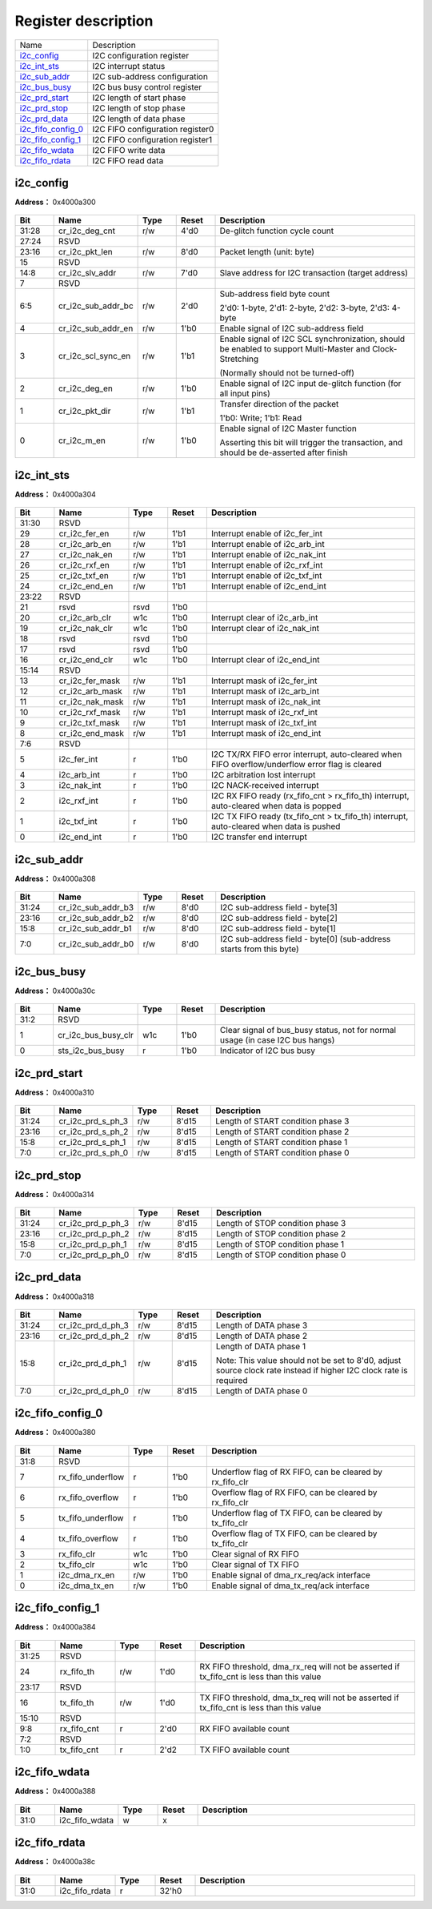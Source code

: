 
Register description
==========================

+----------------------+----------------------------------+
| Name                 | Description                      |
+----------------------+----------------------------------+
| `i2c_config`_        | I2C configuration register       |
+----------------------+----------------------------------+
| `i2c_int_sts`_       | I2C interrupt status             |
+----------------------+----------------------------------+
| `i2c_sub_addr`_      | I2C sub-address configuration    |
+----------------------+----------------------------------+
| `i2c_bus_busy`_      | I2C bus busy control register    |
+----------------------+----------------------------------+
| `i2c_prd_start`_     | I2C length of start phase        |
+----------------------+----------------------------------+
| `i2c_prd_stop`_      | I2C length of stop phase         |
+----------------------+----------------------------------+
| `i2c_prd_data`_      | I2C length of data phase         |
+----------------------+----------------------------------+
| `i2c_fifo_config_0`_ | I2C FIFO configuration register0 |
+----------------------+----------------------------------+
| `i2c_fifo_config_1`_ | I2C FIFO configuration register1 |
+----------------------+----------------------------------+
| `i2c_fifo_wdata`_    | I2C FIFO write data              |
+----------------------+----------------------------------+
| `i2c_fifo_rdata`_    | I2C FIFO read data               |
+----------------------+----------------------------------+

i2c_config
------------
 
**Address：**  0x4000a300
 
.. figure:: ../../picture/i2c_i2c_config.svg
   :align: center

.. table::
    :widths: 10, 15,10,10,55
    :width: 100%
    :align: center
     
    +----------+------------------------------+--------+-------------+----------------------------------------------------------------------------------------------------------------------------------------------+
    | Bit      | Name                         |Type    | Reset       | Description                                                                                                                                  |
    +==========+==============================+========+=============+==============================================================================================================================================+
    | 31:28    | cr_i2c_deg_cnt               | r/w    | 4'd0        | De-glitch function cycle count                                                                                                               |
    +----------+------------------------------+--------+-------------+----------------------------------------------------------------------------------------------------------------------------------------------+
    | 27:24    | RSVD                         |        |             |                                                                                                                                              |
    +----------+------------------------------+--------+-------------+----------------------------------------------------------------------------------------------------------------------------------------------+
    | 23:16    | cr_i2c_pkt_len               | r/w    | 8'd0        | Packet length (unit: byte)                                                                                                                   |
    +----------+------------------------------+--------+-------------+----------------------------------------------------------------------------------------------------------------------------------------------+
    | 15       | RSVD                         |        |             |                                                                                                                                              |
    +----------+------------------------------+--------+-------------+----------------------------------------------------------------------------------------------------------------------------------------------+
    | 14:8     | cr_i2c_slv_addr              | r/w    | 7'd0        | Slave address for I2C transaction (target address)                                                                                           |
    +----------+------------------------------+--------+-------------+----------------------------------------------------------------------------------------------------------------------------------------------+
    | 7        | RSVD                         |        |             |                                                                                                                                              |
    +----------+------------------------------+--------+-------------+----------------------------------------------------------------------------------------------------------------------------------------------+
    | 6:5      | cr_i2c_sub_addr_bc           | r/w    | 2'd0        | Sub-address field byte count                                                                                                                 |
    +          +                              +        +             +                                                                                                                                              +
    |          |                              |        |             | 2'd0: 1-byte, 2'd1: 2-byte, 2'd2: 3-byte, 2'd3: 4-byte                                                                                       |
    +----------+------------------------------+--------+-------------+----------------------------------------------------------------------------------------------------------------------------------------------+
    | 4        | cr_i2c_sub_addr_en           | r/w    | 1'b0        | Enable signal of I2C sub-address field                                                                                                       |
    +----------+------------------------------+--------+-------------+----------------------------------------------------------------------------------------------------------------------------------------------+
    | 3        | cr_i2c_scl_sync_en           | r/w    | 1'b1        | Enable signal of I2C SCL synchronization, should be enabled to support Multi-Master and Clock-Stretching                                     |
    +          +                              +        +             +                                                                                                                                              +
    |          |                              |        |             | (Normally should not be turned-off)                                                                                                          |
    +----------+------------------------------+--------+-------------+----------------------------------------------------------------------------------------------------------------------------------------------+
    | 2        | cr_i2c_deg_en                | r/w    | 1'b0        | Enable signal of I2C input de-glitch function (for all input pins)                                                                           |
    +----------+------------------------------+--------+-------------+----------------------------------------------------------------------------------------------------------------------------------------------+
    | 1        | cr_i2c_pkt_dir               | r/w    | 1'b1        | Transfer direction of the packet                                                                                                             |
    +          +                              +        +             +                                                                                                                                              +
    |          |                              |        |             | 1'b0: Write; 1'b1: Read                                                                                                                      |
    +----------+------------------------------+--------+-------------+----------------------------------------------------------------------------------------------------------------------------------------------+
    | 0        | cr_i2c_m_en                  | r/w    | 1'b0        | Enable signal of I2C Master function                                                                                                         |
    +          +                              +        +             +                                                                                                                                              +
    |          |                              |        |             | Asserting this bit will trigger the transaction, and should be de-asserted after finish                                                      |
    +----------+------------------------------+--------+-------------+----------------------------------------------------------------------------------------------------------------------------------------------+

i2c_int_sts
-------------
 
**Address：**  0x4000a304
 
.. figure:: ../../picture/i2c_i2c_int_sts.svg
   :align: center

.. table::
    :widths: 10, 15,10,10,55
    :width: 100%
    :align: center
     
    +----------+------------------------------+--------+-------------+-------------------------------------------------------------------------------------------------+
    | Bit      | Name                         |Type    | Reset       | Description                                                                                     |
    +==========+==============================+========+=============+=================================================================================================+
    | 31:30    | RSVD                         |        |             |                                                                                                 |
    +----------+------------------------------+--------+-------------+-------------------------------------------------------------------------------------------------+
    | 29       | cr_i2c_fer_en                | r/w    | 1'b1        | Interrupt enable of i2c_fer_int                                                                 |
    +----------+------------------------------+--------+-------------+-------------------------------------------------------------------------------------------------+
    | 28       | cr_i2c_arb_en                | r/w    | 1'b1        | Interrupt enable of i2c_arb_int                                                                 |
    +----------+------------------------------+--------+-------------+-------------------------------------------------------------------------------------------------+
    | 27       | cr_i2c_nak_en                | r/w    | 1'b1        | Interrupt enable of i2c_nak_int                                                                 |
    +----------+------------------------------+--------+-------------+-------------------------------------------------------------------------------------------------+
    | 26       | cr_i2c_rxf_en                | r/w    | 1'b1        | Interrupt enable of i2c_rxf_int                                                                 |
    +----------+------------------------------+--------+-------------+-------------------------------------------------------------------------------------------------+
    | 25       | cr_i2c_txf_en                | r/w    | 1'b1        | Interrupt enable of i2c_txf_int                                                                 |
    +----------+------------------------------+--------+-------------+-------------------------------------------------------------------------------------------------+
    | 24       | cr_i2c_end_en                | r/w    | 1'b1        | Interrupt enable of i2c_end_int                                                                 |
    +----------+------------------------------+--------+-------------+-------------------------------------------------------------------------------------------------+
    | 23:22    | RSVD                         |        |             |                                                                                                 |
    +----------+------------------------------+--------+-------------+-------------------------------------------------------------------------------------------------+
    | 21       | rsvd                         | rsvd   | 1'b0        |                                                                                                 |
    +----------+------------------------------+--------+-------------+-------------------------------------------------------------------------------------------------+
    | 20       | cr_i2c_arb_clr               | w1c    | 1'b0        | Interrupt clear of i2c_arb_int                                                                  |
    +----------+------------------------------+--------+-------------+-------------------------------------------------------------------------------------------------+
    | 19       | cr_i2c_nak_clr               | w1c    | 1'b0        | Interrupt clear of i2c_nak_int                                                                  |
    +----------+------------------------------+--------+-------------+-------------------------------------------------------------------------------------------------+
    | 18       | rsvd                         | rsvd   | 1'b0        |                                                                                                 |
    +----------+------------------------------+--------+-------------+-------------------------------------------------------------------------------------------------+
    | 17       | rsvd                         | rsvd   | 1'b0        |                                                                                                 |
    +----------+------------------------------+--------+-------------+-------------------------------------------------------------------------------------------------+
    | 16       | cr_i2c_end_clr               | w1c    | 1'b0        | Interrupt clear of i2c_end_int                                                                  |
    +----------+------------------------------+--------+-------------+-------------------------------------------------------------------------------------------------+
    | 15:14    | RSVD                         |        |             |                                                                                                 |
    +----------+------------------------------+--------+-------------+-------------------------------------------------------------------------------------------------+
    | 13       | cr_i2c_fer_mask              | r/w    | 1'b1        | Interrupt mask of i2c_fer_int                                                                   |
    +----------+------------------------------+--------+-------------+-------------------------------------------------------------------------------------------------+
    | 12       | cr_i2c_arb_mask              | r/w    | 1'b1        | Interrupt mask of i2c_arb_int                                                                   |
    +----------+------------------------------+--------+-------------+-------------------------------------------------------------------------------------------------+
    | 11       | cr_i2c_nak_mask              | r/w    | 1'b1        | Interrupt mask of i2c_nak_int                                                                   |
    +----------+------------------------------+--------+-------------+-------------------------------------------------------------------------------------------------+
    | 10       | cr_i2c_rxf_mask              | r/w    | 1'b1        | Interrupt mask of i2c_rxf_int                                                                   |
    +----------+------------------------------+--------+-------------+-------------------------------------------------------------------------------------------------+
    | 9        | cr_i2c_txf_mask              | r/w    | 1'b1        | Interrupt mask of i2c_txf_int                                                                   |
    +----------+------------------------------+--------+-------------+-------------------------------------------------------------------------------------------------+
    | 8        | cr_i2c_end_mask              | r/w    | 1'b1        | Interrupt mask of i2c_end_int                                                                   |
    +----------+------------------------------+--------+-------------+-------------------------------------------------------------------------------------------------+
    | 7:6      | RSVD                         |        |             |                                                                                                 |
    +----------+------------------------------+--------+-------------+-------------------------------------------------------------------------------------------------+
    | 5        | i2c_fer_int                  | r      | 1'b0        | I2C TX/RX FIFO error interrupt, auto-cleared when FIFO overflow/underflow error flag is cleared |
    +----------+------------------------------+--------+-------------+-------------------------------------------------------------------------------------------------+
    | 4        | i2c_arb_int                  | r      | 1'b0        | I2C arbitration lost interrupt                                                                  |
    +----------+------------------------------+--------+-------------+-------------------------------------------------------------------------------------------------+
    | 3        | i2c_nak_int                  | r      | 1'b0        | I2C NACK-received interrupt                                                                     |
    +----------+------------------------------+--------+-------------+-------------------------------------------------------------------------------------------------+
    | 2        | i2c_rxf_int                  | r      | 1'b0        | I2C RX FIFO ready (rx_fifo_cnt > rx_fifo_th) interrupt, auto-cleared when data is popped        |
    +----------+------------------------------+--------+-------------+-------------------------------------------------------------------------------------------------+
    | 1        | i2c_txf_int                  | r      | 1'b0        | I2C TX FIFO ready (tx_fifo_cnt > tx_fifo_th) interrupt, auto-cleared when data is pushed        |
    +----------+------------------------------+--------+-------------+-------------------------------------------------------------------------------------------------+
    | 0        | i2c_end_int                  | r      | 1'b0        | I2C transfer end interrupt                                                                      |
    +----------+------------------------------+--------+-------------+-------------------------------------------------------------------------------------------------+

i2c_sub_addr
--------------
 
**Address：**  0x4000a308
 
.. figure:: ../../picture/i2c_i2c_sub_addr.svg
   :align: center

.. table::
    :widths: 10, 15,10,10,55
    :width: 100%
    :align: center
     
    +----------+------------------------------+--------+-------------+---------------------------------------------------------------------+
    | Bit      | Name                         |Type    | Reset       | Description                                                         |
    +==========+==============================+========+=============+=====================================================================+
    | 31:24    | cr_i2c_sub_addr_b3           | r/w    | 8'd0        | I2C sub-address field - byte[3]                                     |
    +----------+------------------------------+--------+-------------+---------------------------------------------------------------------+
    | 23:16    | cr_i2c_sub_addr_b2           | r/w    | 8'd0        | I2C sub-address field - byte[2]                                     |
    +----------+------------------------------+--------+-------------+---------------------------------------------------------------------+
    | 15:8     | cr_i2c_sub_addr_b1           | r/w    | 8'd0        | I2C sub-address field - byte[1]                                     |
    +----------+------------------------------+--------+-------------+---------------------------------------------------------------------+
    | 7:0      | cr_i2c_sub_addr_b0           | r/w    | 8'd0        | I2C sub-address field - byte[0] (sub-address starts from this byte) |
    +----------+------------------------------+--------+-------------+---------------------------------------------------------------------+

i2c_bus_busy
--------------
 
**Address：**  0x4000a30c
 
.. figure:: ../../picture/i2c_i2c_bus_busy.svg
   :align: center

.. table::
    :widths: 10, 15,10,10,55
    :width: 100%
    :align: center
     
    +----------+------------------------------+--------+-------------+-------------------------------------------------------------------------------+
    | Bit      | Name                         |Type    | Reset       | Description                                                                   |
    +==========+==============================+========+=============+===============================================================================+
    | 31:2     | RSVD                         |        |             |                                                                               |
    +----------+------------------------------+--------+-------------+-------------------------------------------------------------------------------+
    | 1        | cr_i2c_bus_busy_clr          | w1c    | 1'b0        | Clear signal of bus_busy status, not for normal usage (in case I2C bus hangs) |
    +----------+------------------------------+--------+-------------+-------------------------------------------------------------------------------+
    | 0        | sts_i2c_bus_busy             | r      | 1'b0        | Indicator of I2C bus busy                                                     |
    +----------+------------------------------+--------+-------------+-------------------------------------------------------------------------------+

i2c_prd_start
---------------
 
**Address：**  0x4000a310
 
.. figure:: ../../picture/i2c_i2c_prd_start.svg
   :align: center

.. table::
    :widths: 10, 15,10,10,55
    :width: 100%
    :align: center
     
    +----------+------------------------------+--------+-------------+-----------------------------------+
    | Bit      | Name                         |Type    | Reset       | Description                       |
    +==========+==============================+========+=============+===================================+
    | 31:24    | cr_i2c_prd_s_ph_3            | r/w    | 8'd15       | Length of START condition phase 3 |
    +----------+------------------------------+--------+-------------+-----------------------------------+
    | 23:16    | cr_i2c_prd_s_ph_2            | r/w    | 8'd15       | Length of START condition phase 2 |
    +----------+------------------------------+--------+-------------+-----------------------------------+
    | 15:8     | cr_i2c_prd_s_ph_1            | r/w    | 8'd15       | Length of START condition phase 1 |
    +----------+------------------------------+--------+-------------+-----------------------------------+
    | 7:0      | cr_i2c_prd_s_ph_0            | r/w    | 8'd15       | Length of START condition phase 0 |
    +----------+------------------------------+--------+-------------+-----------------------------------+

i2c_prd_stop
--------------
 
**Address：**  0x4000a314
 
.. figure:: ../../picture/i2c_i2c_prd_stop.svg
   :align: center

.. table::
    :widths: 10, 15,10,10,55
    :width: 100%
    :align: center
     
    +----------+------------------------------+--------+-------------+----------------------------------+
    | Bit      | Name                         |Type    | Reset       | Description                      |
    +==========+==============================+========+=============+==================================+
    | 31:24    | cr_i2c_prd_p_ph_3            | r/w    | 8'd15       | Length of STOP condition phase 3 |
    +----------+------------------------------+--------+-------------+----------------------------------+
    | 23:16    | cr_i2c_prd_p_ph_2            | r/w    | 8'd15       | Length of STOP condition phase 2 |
    +----------+------------------------------+--------+-------------+----------------------------------+
    | 15:8     | cr_i2c_prd_p_ph_1            | r/w    | 8'd15       | Length of STOP condition phase 1 |
    +----------+------------------------------+--------+-------------+----------------------------------+
    | 7:0      | cr_i2c_prd_p_ph_0            | r/w    | 8'd15       | Length of STOP condition phase 0 |
    +----------+------------------------------+--------+-------------+----------------------------------+

i2c_prd_data
--------------
 
**Address：**  0x4000a318
 
.. figure:: ../../picture/i2c_i2c_prd_data.svg
   :align: center

.. table::
    :widths: 10, 15,10,10,55
    :width: 100%
    :align: center
     
    +----------+------------------------------+--------+-------------+------------------------------------------------------------------------------------------------------------------------------------------+
    | Bit      | Name                         |Type    | Reset       | Description                                                                                                                              |
    +==========+==============================+========+=============+==========================================================================================================================================+
    | 31:24    | cr_i2c_prd_d_ph_3            | r/w    | 8'd15       | Length of DATA phase 3                                                                                                                   |
    +----------+------------------------------+--------+-------------+------------------------------------------------------------------------------------------------------------------------------------------+
    | 23:16    | cr_i2c_prd_d_ph_2            | r/w    | 8'd15       | Length of DATA phase 2                                                                                                                   |
    +----------+------------------------------+--------+-------------+------------------------------------------------------------------------------------------------------------------------------------------+
    | 15:8     | cr_i2c_prd_d_ph_1            | r/w    | 8'd15       | Length of DATA phase 1                                                                                                                   |
    +          +                              +        +             +                                                                                                                                          +
    |          |                              |        |             | Note: This value should not be set to 8'd0, adjust source clock rate instead if higher I2C clock rate is required                        |
    +----------+------------------------------+--------+-------------+------------------------------------------------------------------------------------------------------------------------------------------+
    | 7:0      | cr_i2c_prd_d_ph_0            | r/w    | 8'd15       | Length of DATA phase 0                                                                                                                   |
    +----------+------------------------------+--------+-------------+------------------------------------------------------------------------------------------------------------------------------------------+

i2c_fifo_config_0
-------------------
 
**Address：**  0x4000a380
 
.. figure:: ../../picture/i2c_i2c_fifo_config_0.svg
   :align: center

.. table::
    :widths: 10, 15,10,10,55
    :width: 100%
    :align: center
     
    +----------+------------------------------+--------+-------------+----------------------------------------------------------+
    | Bit      | Name                         |Type    | Reset       | Description                                              |
    +==========+==============================+========+=============+==========================================================+
    | 31:8     | RSVD                         |        |             |                                                          |
    +----------+------------------------------+--------+-------------+----------------------------------------------------------+
    | 7        | rx_fifo_underflow            | r      | 1'b0        | Underflow flag of RX FIFO, can be cleared by rx_fifo_clr |
    +----------+------------------------------+--------+-------------+----------------------------------------------------------+
    | 6        | rx_fifo_overflow             | r      | 1'b0        | Overflow flag of RX FIFO, can be cleared by rx_fifo_clr  |
    +----------+------------------------------+--------+-------------+----------------------------------------------------------+
    | 5        | tx_fifo_underflow            | r      | 1'b0        | Underflow flag of TX FIFO, can be cleared by tx_fifo_clr |
    +----------+------------------------------+--------+-------------+----------------------------------------------------------+
    | 4        | tx_fifo_overflow             | r      | 1'b0        | Overflow flag of TX FIFO, can be cleared by tx_fifo_clr  |
    +----------+------------------------------+--------+-------------+----------------------------------------------------------+
    | 3        | rx_fifo_clr                  | w1c    | 1'b0        | Clear signal of RX FIFO                                  |
    +----------+------------------------------+--------+-------------+----------------------------------------------------------+
    | 2        | tx_fifo_clr                  | w1c    | 1'b0        | Clear signal of TX FIFO                                  |
    +----------+------------------------------+--------+-------------+----------------------------------------------------------+
    | 1        | i2c_dma_rx_en                | r/w    | 1'b0        | Enable signal of dma_rx_req/ack interface                |
    +----------+------------------------------+--------+-------------+----------------------------------------------------------+
    | 0        | i2c_dma_tx_en                | r/w    | 1'b0        | Enable signal of dma_tx_req/ack interface                |
    +----------+------------------------------+--------+-------------+----------------------------------------------------------+

i2c_fifo_config_1
-------------------
 
**Address：**  0x4000a384
 
.. figure:: ../../picture/i2c_i2c_fifo_config_1.svg
   :align: center

.. table::
    :widths: 10, 15,10,10,55
    :width: 100%
    :align: center
     
    +----------+------------------------------+--------+-------------+-------------------------------------------------------------------------------------------+
    | Bit      | Name                         |Type    | Reset       | Description                                                                               |
    +==========+==============================+========+=============+===========================================================================================+
    | 31:25    | RSVD                         |        |             |                                                                                           |
    +----------+------------------------------+--------+-------------+-------------------------------------------------------------------------------------------+
    | 24       | rx_fifo_th                   | r/w    | 1'd0        | RX FIFO threshold, dma_rx_req will not be asserted if tx_fifo_cnt is less than this value |
    +----------+------------------------------+--------+-------------+-------------------------------------------------------------------------------------------+
    | 23:17    | RSVD                         |        |             |                                                                                           |
    +----------+------------------------------+--------+-------------+-------------------------------------------------------------------------------------------+
    | 16       | tx_fifo_th                   | r/w    | 1'd0        | TX FIFO threshold, dma_tx_req will not be asserted if tx_fifo_cnt is less than this value |
    +----------+------------------------------+--------+-------------+-------------------------------------------------------------------------------------------+
    | 15:10    | RSVD                         |        |             |                                                                                           |
    +----------+------------------------------+--------+-------------+-------------------------------------------------------------------------------------------+
    | 9:8      | rx_fifo_cnt                  | r      | 2'd0        | RX FIFO available count                                                                   |
    +----------+------------------------------+--------+-------------+-------------------------------------------------------------------------------------------+
    | 7:2      | RSVD                         |        |             |                                                                                           |
    +----------+------------------------------+--------+-------------+-------------------------------------------------------------------------------------------+
    | 1:0      | tx_fifo_cnt                  | r      | 2'd2        | TX FIFO available count                                                                   |
    +----------+------------------------------+--------+-------------+-------------------------------------------------------------------------------------------+

i2c_fifo_wdata
----------------
 
**Address：**  0x4000a388
 
.. figure:: ../../picture/i2c_i2c_fifo_wdata.svg
   :align: center

.. table::
    :widths: 10, 15,10,10,55
    :width: 100%
    :align: center
     
    +----------+------------------------------+--------+-------------+------------+
    | Bit      | Name                         |Type    | Reset       | Description|
    +==========+==============================+========+=============+============+
    | 31:0     | i2c_fifo_wdata               | w      | x           |            |
    +----------+------------------------------+--------+-------------+------------+

i2c_fifo_rdata
----------------
 
**Address：**  0x4000a38c
 
.. figure:: ../../picture/i2c_i2c_fifo_rdata.svg
   :align: center

.. table::
    :widths: 10, 15,10,10,55
    :width: 100%
    :align: center
     
    +----------+------------------------------+--------+-------------+------------+
    | Bit      | Name                         |Type    | Reset       | Description|
    +==========+==============================+========+=============+============+
    | 31:0     | i2c_fifo_rdata               | r      | 32'h0       |            |
    +----------+------------------------------+--------+-------------+------------+

